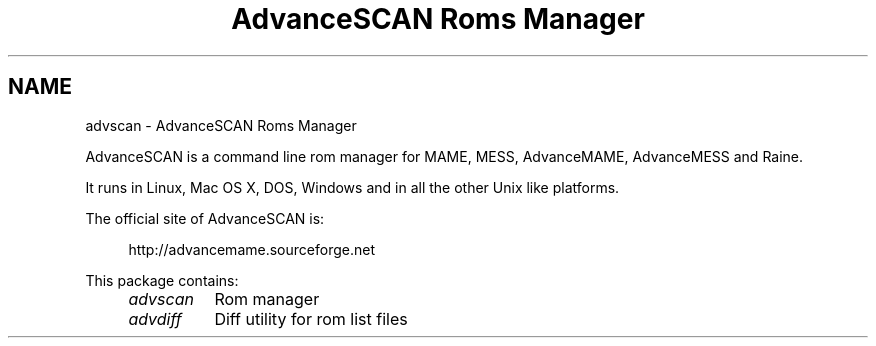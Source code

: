 .TH "AdvanceSCAN Roms Manager" 1
.SH NAME
advscan \(hy AdvanceSCAN Roms Manager
.PP
AdvanceSCAN is a command line rom manager for MAME, MESS,
AdvanceMAME, AdvanceMESS and Raine.
.PP
It runs in Linux, Mac OS X, DOS, Windows and in all the other
Unix like platforms.
.PP
The official site of AdvanceSCAN is:
.PP
.RS 4
http://advancemame.sourceforge.net
.RE
.PP
This package contains:
.RS 4
.PD 0
.HP 4
.I advscan
Rom manager
.HP 4
.I advdiff
Diff utility for rom list files
.PD
.RE

